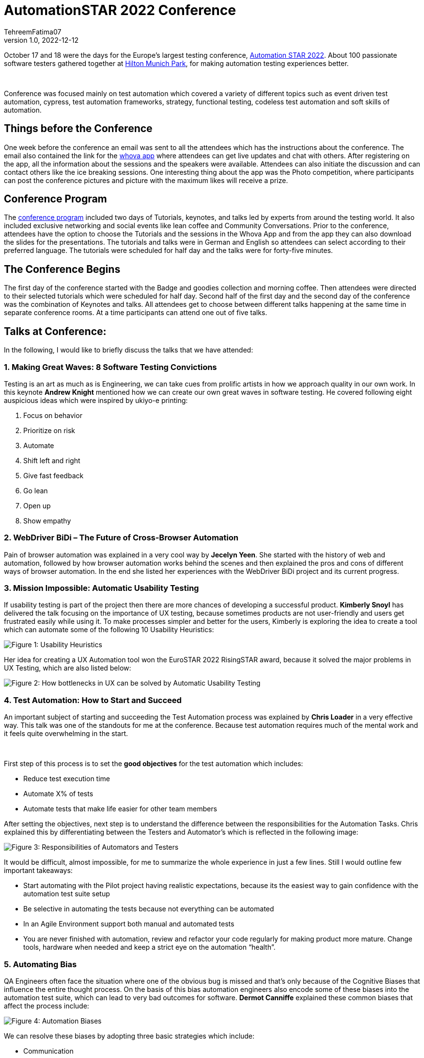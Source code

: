 = AutomationSTAR 2022 Conference
TehreemFatima07
v1.0, 2022-12-12
:title: AutomationSTAR 2022 Conference
:imagesdir: ../media/2022-12-20-automation-star-conference
:lang: en
:tags: [conference, automation testing]


October 17 and 18 were the days for the Europe’s largest testing conference, https://automation.eurostarsoftwaretesting.com/[Automation STAR 2022]. About 100 passionate software testers gathered together at https://www.hilton.com/en/hotels/muchitw-hilton-munich-park/[Hilton Munich Park], for making automation testing experiences better.

++++
</br>
++++

Conference was focused mainly on test automation which covered a variety of different topics such as event driven test automation, cypress, test automation frameworks, strategy, functional testing, codeless test automation and soft skills of automation.

== Things before the Conference

One week before the conference an email was sent to all the attendees which has the instructions about the conference. The email also contained the link for the https://whova.com/portal/autom1_202210/?source=download_page/[whova app] where attendees can get live updates and chat with others. After registering on the app, all the information about the sessions and the speakers were available. Attendees can also initiate the discussion and can contact others like the ice breaking sessions. One interesting thing about the app was the Photo competition, where participants can post the conference pictures and picture with the maximum likes will receive a prize.

== Conference Program

The https://automation.eurostarsoftwaretesting.com/conference/2022/programme/[conference program] included two days of Tutorials, keynotes, and talks led by experts from around the testing world. It also included exclusive networking and social events like lean coffee and Community Conversations. Prior to the conference, attendees have the option to choose the Tutorials and the sessions in the Whova App and from the app they can also download the slides for the presentations. The tutorials and talks were in German and English so attendees can select according to their preferred language. The tutorials were scheduled for half day and the talks were for forty-five minutes.

== The Conference Begins

The first day of the conference started with the Badge and goodies collection and morning coffee. Then attendees were directed to their selected tutorials which were scheduled for half day. Second half of the first day and the second day of the conference was the combination of Keynotes and talks. All attendees get to choose between different talks happening at the same time in separate conference rooms. At a time participants can attend one out of five talks.

== Talks at Conference:

In the following, I would like to briefly discuss the talks that we have attended:

=== 1. Making Great Waves: 8 Software Testing Convictions

Testing is an art as much as is Engineering, we can take cues from prolific artists in how we approach quality in our own work. In this keynote *Andrew Knight* mentioned how we can create our own great waves in software testing. He covered following eight auspicious ideas which were inspired by ukiyo-e printing:

. Focus on behavior
. Prioritize on risk
. Automate
. Shift left and right
. Give fast feedback
. Go lean
. Open up
. Show empathy

=== 2. WebDriver BiDi – The Future of Cross-Browser Automation

Pain of browser automation was explained in a very cool way by *Jecelyn Yeen*. She started with the history of web and automation, followed by how browser automation works behind the scenes and then explained the pros and cons of different ways of browser automation. In the end she listed her experiences with the WebDriver BiDi project and its current progress.

=== 3. Mission Impossible: Automatic Usability Testing

If usability testing is part of the project then there are more chances of developing a successful product. *Kimberly Snoyl* has delivered the talk focusing on the importance of UX testing, because sometimes products are not user-friendly and users get frustrated easily while using it. To make processes simpler and better for the users, Kimberly is exploring the idea to create a tool which can automate some of the following 10 Usability Heuristics:

image::how _to_test_ux.png[alt="Figure 1: Usability Heuristics"]

Her idea for creating a UX Automation tool won the EuroSTAR 2022 RisingSTAR award, because it solved the major problems in UX Testing, which are also listed below:

image::automatic_usability_testing.png[alt="Figure 2: How bottlenecks in UX can be solved by Automatic Usability Testing"]

=== 4. Test Automation: How to Start and Succeed

An important subject of starting and succeeding the Test Automation process was explained by *Chris Loader* in a very effective way. This talk was one of the standouts for me at the conference. Because test automation requires much of the mental work and it feels quite overwhelming in the start.

++++
</br>
++++

First step of this process is to set the *good objectives* for the test automation which includes:

- Reduce test execution time
- Automate X% of tests
- Automate tests that make life easier for other team members

After setting the objectives, next step is to understand the difference between the responsibilities for the Automation Tasks. Chris explained this by differentiating between the Testers and Automator's which is reflected in the following image:

image::testers_and_automators_responsibility.png[alt="Figure 3: Responsibilities of Automators and Testers"]

It would be difficult, almost impossible, for me to summarize the whole experience in just a few lines. Still I would outline few important takeaways:

* Start automating with the Pilot project having realistic expectations, because its the easiest way to gain confidence with the automation test suite setup
* Be selective in automating the tests because not everything can be automated
* In an Agile Environment support both manual and automated tests
* You are never finished with automation, review and refactor your code regularly for making product more mature. Change tools, hardware when needed and keep a strict eye on the automation “health”.

=== 5. Automating Bias

QA Engineers often face the situation where one of the obvious bug is missed and that’s only because of the Cognitive Biases that influence the entire thought process. On the basis of this bias automation engineers also encode some of these biases into the automation test suite, which can lead to very bad outcomes for software. *Dermot Canniffe* explained these common biases that affect the process include:

image::automation_bias.png[alt="Figure 4: Automation Biases"]

We can resolve these biases by adopting three basic strategies which include:

- Communication
- Collaboration
- Reframe Failure

=== 6. Your Principles of Testing

In the last keynote, *Jenny Bramble* shared her own personal principles of testing. Key takeaway from this session is that having a roadmap and set of principles for ourselves will make us more proactive. Testing principles help us in taking the decisions, be it from choosing what falls into regression, to what gets automated, and even who to send invite to join the team.

++++
</br>
++++

Jenny also explained the Automation Testing principles, summary of which is explained in the picture:

image::principles_of_testing.png[alt="Figure 5: Jenny's Principles of Testing"]

++++
</br>
++++
Apart from the Keynotes and sessions, this conference has the *EXPO area* for the software test automation community. Companies like https://automation.eurostarsoftwaretesting.com/expo/applitools/[applitools], https://automation.eurostarsoftwaretesting.com/expo/testresults-io/[testresults-io] and https://automation.eurostarsoftwaretesting.com/expo/cqse/[CQSE] have their booths setup for explaining solutions, tools, and services to the participants.
++++
</br>
++++

One highlight of the event was the *_Black Box Challenge_* by https://www.testresults.io/[TestResults.io], every participant who took the challenge was given 5 minutes to enter the black box and solve the puzzle. Rule of this challenge is that no one was allowed to tell what’s inside the box. Fun part was that everyone came out of the box with a very wide smile.

image::black_box_challenge.JPG[alt="Figure 6: Participants who took the Black Box Challenge "]

The conference came to an end after two days of great learning and networking session. I truly enjoyed every single moment of the conference because it was my first Automation Star Conference and an amazing learning opportunity. The event was very well organised with everything being done on time and volunteers and organisers have put so much energy to make the event a great success.
++++
</br>
++++

I can’t wait to join another edition of the AutomationSTAR conference, next one will be in 2023 and you can https://automation.eurostarsoftwaretesting.com/newsletter-sign-up/[register your interests] for the next conference. Call for Speakers will open in January 2023, so stay tuned.

== Key Takeaways from the Conference for Lunatech

I would like to give a shout-out to Lunatech for providing their QA Team with this opportunity to experience AutomationSTAR conference in person. Lunatech's QA Team is working to integrate the quality into the fabric of software development throughout the lifecycle to enhance the testing processes and contents of this conference were proved to be fruitful for us. To check what QA Team is doing you can join the https://lunatechlabs.slack.com/archives/CS4HJR0VA/[global-guild-quality] channel on slack and keep yourself updated about the progress of quality culture in Lunatech.
++++
</br>
++++
I am so happy that finally after the corona times, physical conferences have returned and testing community can now get back to ensuring that quality software should be developed to help people in their everyday lives.
++++
</br>
++++
++++
</br>
++++
_All the screenshots of slides in blog post are taken from the content provided to the participants via email._
